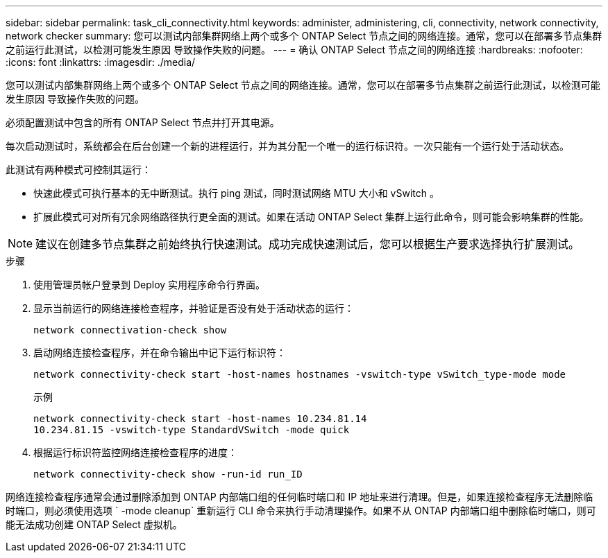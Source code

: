 ---
sidebar: sidebar 
permalink: task_cli_connectivity.html 
keywords: administer, administering, cli, connectivity, network connectivity, network checker 
summary: 您可以测试内部集群网络上两个或多个 ONTAP Select 节点之间的网络连接。通常，您可以在部署多节点集群之前运行此测试，以检测可能发生原因 导致操作失败的问题。 
---
= 确认 ONTAP Select 节点之间的网络连接
:hardbreaks:
:nofooter: 
:icons: font
:linkattrs: 
:imagesdir: ./media/


[role="lead"]
您可以测试内部集群网络上两个或多个 ONTAP Select 节点之间的网络连接。通常，您可以在部署多节点集群之前运行此测试，以检测可能发生原因 导致操作失败的问题。

必须配置测试中包含的所有 ONTAP Select 节点并打开其电源。

每次启动测试时，系统都会在后台创建一个新的进程运行，并为其分配一个唯一的运行标识符。一次只能有一个运行处于活动状态。

此测试有两种模式可控制其运行：

* 快速此模式可执行基本的无中断测试。执行 ping 测试，同时测试网络 MTU 大小和 vSwitch 。
* 扩展此模式可对所有冗余网络路径执行更全面的测试。如果在活动 ONTAP Select 集群上运行此命令，则可能会影响集群的性能。



NOTE: 建议在创建多节点集群之前始终执行快速测试。成功完成快速测试后，您可以根据生产要求选择执行扩展测试。

.步骤
. 使用管理员帐户登录到 Deploy 实用程序命令行界面。
. 显示当前运行的网络连接检查程序，并验证是否没有处于活动状态的运行：
+
`network connectivation-check show`

. 启动网络连接检查程序，并在命令输出中记下运行标识符：
+
`network connectivity-check start -host-names hostnames -vswitch-type vSwitch_type-mode mode`

+
示例

+
[listing]
----
network connectivity-check start -host-names 10.234.81.14
10.234.81.15 -vswitch-type StandardVSwitch -mode quick
----
. 根据运行标识符监控网络连接检查程序的进度：
+
`network connectivity-check show -run-id run_ID`



网络连接检查程序通常会通过删除添加到 ONTAP 内部端口组的任何临时端口和 IP 地址来进行清理。但是，如果连接检查程序无法删除临时端口，则必须使用选项 ` -mode cleanup` 重新运行 CLI 命令来执行手动清理操作。如果不从 ONTAP 内部端口组中删除临时端口，则可能无法成功创建 ONTAP Select 虚拟机。
